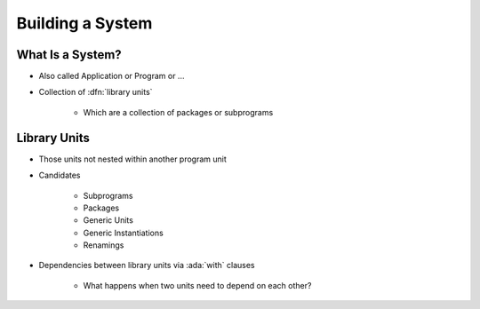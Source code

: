 ===================
Building a System
===================

-------------------
What Is a System?
-------------------

* Also called Application or Program or ...
* Collection of :dfn:`library units`

   - Which are a collection of packages or subprograms

---------------
Library Units 
---------------

* Those units not nested within another program unit
* Candidates

   - Subprograms
   - Packages
   - Generic Units
   - Generic Instantiations
   - Renamings

* Dependencies between library units via :ada:`with` clauses

   - What happens when two units need to depend on each other?

